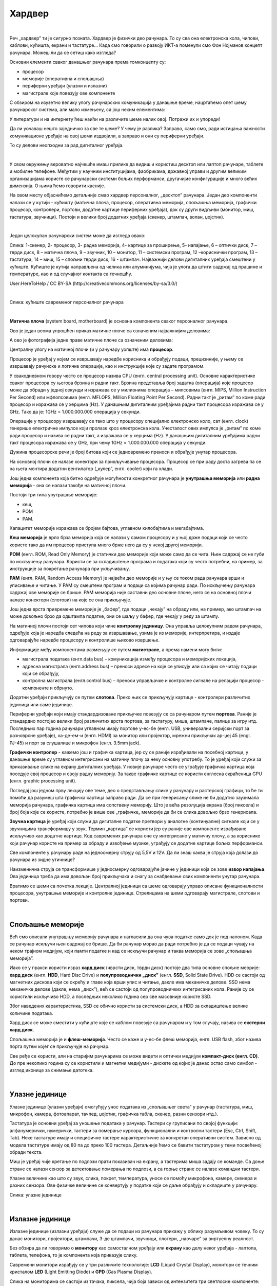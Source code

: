 Хардвер
=======

|

Реч „хардвер” ти је сигурно позната. Хардвер је физички део рачунара. То су сва она електронска кола, чипови, каблови, кућишта, екрани и тастатуре…
Када смо говорили о развоју ИКТ-а поменули смо Фон Нојманов концепт рачунара. Можеш ли да се сетиш како изгледа?

Основни елементи сваког данашњег рачунара према томконцепту су:

- процесор

- меморије (оперативна и спољашња)

- периферни уређаји (улазни и излазни)

- магистрале које повезују ове компоненте

С обзиром на изузетно велику улогу рачунарских комуникација у данашње време, нацртаћемо опет шему рачунарског система, али мало измењену, са још неким елементима:



.. image:: ../../_images/8_fon_nojman_koncept.png
   :width: 720px   
   :align: center



У литератури и на интернету ћеш наићи на различите шеме налик овој. Потражи их и упореди!

Да ли уочаваш нешто заједничко за све те шеме? У чему је разлика? Заправо, само смо, ради истицања важности комуникационе уређаје на овој шеми издвојили, а заправо и они су периферни уређаји.

То су делови неопходни за рад дигиталног уређаја. 

|

У свом окружењу вероватно најчешће имаш прилике да видиш и користиш десктоп или лаптоп рачунаре, таблете и мобилне телефоне. Међутим у научним институцијама, фаобрикама, државној управи и другим великим организацијама користе се рачунарски системи бољих перформанси, другачијие конфигурације и много већих димензија. О њима ћемо говорити касније.

На овом месту објаснићемо детаљније смао хардвер персоналног, „десктоп” рачунара. Један део компоненти налази се у кутији - кућишту (матична плоча, процесор, оперативна меморија, спољашња меморија, графички процесор, контролери, портови, додатне картице периферних уређаја), док су други видљиви (монитор, миш, тастатура, звучници). 
Постоји и велики број додатних уређаја (скенер, штампач, волан, џојстик).

|


Један целокупан рачунарски систем може да изгледа овако:

.. image:: ../../_images/8_racunarski_sistem.png
   :width: 720px   
   :align: center

Слика: 1-скенер, 2- процесор, 3- радна меморија, 4- картице за проширење, 5- напајање, 6 – оптички диск, 7 – тврди диск, 8 – матична плоча, 9 – звучник, 10 – монитор, 11 – системски програм, 12 –кориснички програм, 13 – тастатура, 14 – миш, 15 – спољни тврди диск, 16 - штампач. Најважнији делови дигиталних уређаја смештени у кућиште. Кућиште је кутија направљена од челика или алуминијума, чија је улога да штити садржај од прашине и температуре, као и од случајног контакта са течношћу.

User:HereToHelp / CC BY-SA (http://creativecommons.org/licenses/by-sa/3.0/)

|


.. image:: ../../_images/8_kućište.png
   :width: 720px   
   :align: center

Слика: кућиште савременог персоналног рачунара

|


**Матична плоча** (system board, motherboard) је основна компонента сваког персоналног рачунара. 

Ово је један веома упрошћен приказ матичне плоче са означеним најважнијим деловима:


.. image:: ../../_images/8_matična_skica.png
   :width: 720px   
   :align: center


А ово је фотографија једне праве матичне плоче са означеним деловима:

.. image:: ../../_images/8_matična_foto.png
   :width: 720px   
   :align: center



Централну улогу на матичној плочи (и у рачунару уопште) има **процесор**. 

Процесор је уређај у којем се извршавају наредбе корисника и обрађују подаци, прецизиније, у њему се извршавају рачунске и логичке операције, као и инструкције које су задате програмом.

У свакодневном говору често се процесор назива CPU (енгл. central processing unit). Основне карактеристике сваког процесора су његова брзина и радни такт. Брзина представља број задатка (операција) које процесор може да обради у једној секунди и изражава се у милионима операција  – мипсовима (енгл. MIPS, Million Instruction Per Second) или мфлопсовима (енгл. MFLOPS, Million Floating Point Per Second). Радни такт је „ритам” по коме ради процесор и изражава се у херцима (Hz). У данашњим дигиталним уређајима радни такт процесора изражава се у GHz. Тако да је: 1GHz = 1.000.000.000 операција у секунди. ­

Операције у процесору извршавају се тако што у процесору специјално електронско коло, сат (енгл. clock) генерише електричне импулсе који пролазе кроз електронска кола.   Учесталост ових импулса је „ритам” по коме ради процесор и назива се радни такт, а изражава се у херцима (Hz). У данашњим дигиталним уређајима радни такт процесора изражава се у GHz, при чему 1GHz = 1.000.000.000 операција у секунди.

Дужина процесорске речи је број битова који се једновремено преноси и обрађује унутар процесора. 

.. infonote::

   Карактеристике процесора које су нам важне при куповини су: 

   - брзина процесора, 

   - дужина процесорске речи, 

   - радни такт и 

   - интерни кеш. 

   У овом моменту можда не разумеш све ове појмове, за сада је важно да знаш да од њих зависи брзина процесора, а касније ћеш разумети детаљније њихово значење.


На основној плочи се налазе конектори за прикључивање процесора. Процесор се при раду доста загрева па се на њега монтира додатни вентилатор („кулер”, енгл. cooler) који га хлади. 

Још једна компонента која битно одређује могућности конкретног рачунара је **унутрашња меморија** или **радна меморија** - она се налази такође на матичној плочи. 

Постоји три типа унутрашње меморије: 

- кеш, 

- РОМ

- РАМ. 

Капацитет меморије изражава се бројем бајтова, углавном килобајтима и мегабајтима. 

**Кеш меморија** је врло брза меморија која се налази у самом процесору и у њој држе подаци који се често користе тако да им процесор приступа много брже него да су у некој другој меморији. 

**РОМ** (енгл. ROM, Read Only Memory) је статички део меморије који може само да се чита. Њен садржај се не губи по искључењу рачунара. Користи се за складиштење програма и података који су често потребни, на пример, за инструкције за покретање рачунара при укључивању. 

**РАМ** (енгл. RAM, Random Access Memory) је највећи део меморије и у њу се током рада рачунара врши и уписивање и читање. У РАМ су смештени програм и подаци са којима рачунар ради. По искључењу рачунара садржај ове меморије се брише. РАМ меморија није саставни део основне плоче, него се на основној плочи налазе конектори (слотови) на које се она прикључује. 

Још једна врста привремене меморије је „бафер”, где подаци „чекају” на обраду или, на пример, ако штампач на може довољно брзо да одштампа податке, они се шаљу у бафер, где чекају у реду за штампу.

.. infonote::

   Радна меморија је уређај који чува податке и програме са којима процесор ради. Она омогућује процесору да брзо приступа потребним подацима и програмима. Када се рачунар искључи, процесор престаје са радом, а из радне меморије све се брише.

На матичној плочи постоји сет чипова који чине **контролну јединицу**. Она управља целокупним радом рачунара, одређује која је наредба следећа на реду за извршавање, узима је из меморије, интерпретира, и издаје одговарајуће наредбе процесору и контролише њихово извршење.

Информације међу компонентама размењују се путем **магистрале**, а према намени могу бити:

- магистрала података (енгл.data bus) – комуникација између процесора и меморијских локација, 

- адресна магистрала (енгл.address bus) – преноси адресе на које се уписују или са којих се читају подаци који се обрађују, 

- контролна магистрала (енгл.control bus) – преноси управљачке и контролне сигнале на релацији процесор -  компоненте и обрнуто. 

Додатни уређаји прикључују се путем **слотова**. Преко њих се прикључују картице - контролери различитих јединица или саме јединице. 

Периферни уређаји који имају стандардизоване прикључке повезују се са рачунаром путем **портова**. Раније је стандардно постојао велики број различитих врста портова, за тастатуру, миша, штампаче, палице за игру итд. Последњих пар година рачунари углавном имају портове у-ес-бе (енгл. USB, универзални серијски порт за разноврсне уређаје), ха-де-ем-и (енгл. HDMI) за монитор или пројектор, мрежни прикључак ар-џej 45 (engl. РЈ-45) и порт за слушалице и микрофон (енгл. 3.5mm jack).

.. image:: ../../_images/8_portovi.png
   :width: 720px   
   :align: center



**Графички контролер** - кажемо још и графичка картица, јер су се раније израђивали на посебној картици, у данашње време су углавном интегрисани на матичну плочу за неку основну употребу. То је уређај који служи за приказивање слике на екрану дигиталних уређаја. У новије рачунаре често се уграђује графичка картица која поседује свој процесор и своју радну меморију. За такве графичке картице се користи енглеска скраћеница GPU (енгл. graphic processing unit).   ­

Погледај још једном прву лекцију ове теме, део о представљању слике у рачунару и растерској графици, то ће ти помоћи да разумеш шта графичка картица заправо ради. Да се при генерисању слике не би додатно заузимала меморија рачунара, графичка картица има сопствену меморију. Што је већа резолуција екрана (број пиксела) и број боја које се користе, потребно је више ове „графичке„ меморије да би се слика довољно брзо генерисала.

**Звучна картица** је уређај који служи да дигиталне податке претвори у аналогне (континуалне) сигнале који се у звучницима трансформишу у звук. Термин „картица” се користи јер су раније ове компоненте израђиване искључиво као додатне картице. Код савремених рачунара оне су интегрисане у матичну плочу, а за кориснике који рачунар користе на пример за обраду и извођење музике, уграђују се додатне картице бољих перформанси. 

Све компоненте у рачунару раде на једносмерну струју од 5,5V и 12V. Да ли знаш каква је струја која долази до рачунара из зидне утичнице?


.. reveal:: struja
   :showtitle: Помоћ
   :hidetitle: Сакриј прозор
   
   .. infonote:: Ако је твој одговор није био:  „Наизменична струја, 220V„, преслишај се лекција физике из основне школе у вези са електричном струјом, или поразговарај са старијим укућанима. Јако је важно да разликујеш појмове везане за врсту струје и напон, због своје безбедности и због одржавања  исправности уређаја које користиш.

Наизменична струја се трансформише у једносмерну одговарајуће јачине у јединици која се зове **извор напајања**. Ова јединица треба да има довољан број прикључака и снагу за снабдевање свих компоненти унутар рачунара.

.. infonote::
   Ра резимирамо, матична плоча је основа дигиталног уређаја. Све компоненте: графичка и звучна картица, хард диск, процесораи РАМ меморија се прикључују на њу чиме су они повезани у складну целину. На матичној плочи неки елементи омогућују прикључење осталих елемената и то су разни конектори, портови, слотови и џампери, итд.

Вратимо се шеми са почетка лекције. Централној јединици са шеме одговарају управо описане функционалности процесора, унутрашње меморије и контролне јединице. Стрелицама на шеми одговарају магистрале, слотови и портови.

.. questionnote::

   На слици су две матичне плоче персоналних рачунара. Покушај да на њима препознаш делове који су описани у овој лекцији.

   .. image:: ../../_images/8_dve_matične.png
      :width: 720px   
      :align: center

|

Спољашње меморије
-----------------

Већ смо описали унутрашњу меморију рачунара и нагласили да  она чува податке само док је под напоном. Када се рачунар искључи њен садржај се брише. Да би рачунар морао да ради потребно је да се подаци чувају на неком трајном медијум, који памти податке и кад се искључи рачунар и таква меморија се зове „спољашња меморија”. 

Иако се у пракси користи израз **хард диск** (чврсти диск, тврди диск) постоје два типа основне спољне меорије: **хард диск** (енгл. **HDD**, Hard Disc Drive) и **полупроводнички „диск”** (енгл. **SSD**, Solid State Drive).  HDD се састоји од магнетних дискова који се окрећу и главе која врши упис и читање, дакле има механичке делове. SSD нема механичке делове (дакле, нема „диск”), већ се састоји од полупроводничких интегрисаних кола. Раније су се користили искључиво HDD, а последњих неколико година сер све масовније користе SSD. 


.. image:: ../../_images/8_hdd_ssd.png
   :width: 550px   
   :align: center

Због наведених карактеристика, SSD се обично користи за системски диск, а HDD за складиштење велике количине података.

Хард диск се може сместити у кућиште које се каблом повезује са рачунаром и у том случају, назива се **екстерни хард диск**.

Спољашња меморија је и **флеш-меморија**. Често се каже и у-ес-бе флеш меморија, енгл. USB flash, због назива порта путем којег се прикључује на рачунар. 

Све ређе се користи, али на старијим рачунарима се може видети и оптички медијум **компакт-диск (енгл. CD)**. До пре неколико година су се користили и магнетни медијуми - дискете од којих је данас остао само симбол - изглед иконице за снимање датотека.


|

Улазне јединице
---------------

Улазне јединице (улазни уређаји) омогућују унос података из „спољашњег света” у рачунар (тастатура, миш, микрофон, камера, фотоапарат, тачпед, џојстик, графичка табла, скенер, разни сензори итд.). 

Тастатура је основни уређај за уношење података у рачунар. Тастери су груписани по својој функцији: алфанумерички, нумерички, тастери за померање курсора, функционални и контролни тастери (Esc, Ctrl, Shift, Tab). Неке тастатуре имају и специфичне тастере карактеристичне за конкретан оперативни систем. Зависно од модела тастатуре имају од 80 па до преко 100 тастера. Детаљније ћемо се бавити тастатуром у теми посвећеној обради текста.

Миш је уређај чије кретање по подлози прати показивач на екрану, а тастерима миша задају се команде. Са доње стране се налази сензор за детектовање померања по подлози, а са горње стране се налазе командни тастери. 

Улазне величине као што су  звук, слика, покрет, температура, уносе се помоћу микрофона, камере, скенера и разних сензора. Ове физичке величине се конвертују у податке који се даље обрађују и складиште у рачунару. 

.. image:: ../../_images/8_ulazni_uredjaji.png
   :width: 720px   
   :align: center

Слика: улазне јединице


|

Излазне јединице
----------------

Излазне јединице (излазни уређаји) служе да се подаци из рачунара прикажу у облику разумљивом човеку. То су данас монитори, пројектори, штампачи, 3-де штампачи, звучници, плотери, „наочаре” за виртуелну реалност.

Без обзира да ли говоримо о **монитору** као самосталном уређају или **екрану** као делу неког уређаја - лаптопа, таблета, телефона, то је компонента која приказује слику. 

Савремени монитори израђују се у три различите технологије: **LCD** (Liquid Crystal Display), монитори се течним кристалом **LED** (Light Emitting Diode) и **GPD** (Gas Plasma Display).

Слика на мониторима се састоји из тачака, пиксела, чија боја зависи од интензитета три светлосне компоненте: црвене, зелене и плаве. (Погледај поново део лекције у којем смо говорили о начину представљања слике у рачунару). 

**Резолуција** екрана обично се изражава у броју тачака (пиксела) по ширини и дужини, на пример 800х600, 1024х768, 1920х1080 и сл.
Ако приђеш довољно близу монитору, ове тачке (нарочито код јако великих екрана) можеш видети и голим оком или уз помоћ лупе. 
Осим резолуције важне карактеристике монитора су и његова величина и број боја које може да прикаже. Она се означава дужином дијагонале (опет најчешће израженој у инчима  14'', 17'', 19'', 21'', 27'', 34''.. ) као и размером, односно односом ширине и дужине екрана на на пример 4:3, 16:9 итд.

Можда сте негде, уживо или на слици видели старији тип монитора, који попут старих телевизора приказују слику путем катодне цеви (енгл. **CRT**, Catode Ray Tube), али они се због тога што су гломазни и емитују штетно зрачење повлаче из употребе. 

.. image:: ../../_images/8_izlazni_uredjaji.png
   :width: 720px   
   :align: center

Слика: излазне јединице

|

Штампачи, првенствено намењени за приказ излазних података на папиру, мада постоје и штампачи који се могу користити за штампу на текстилу, керамици, па чак и у прехрамбене сврхе.
Израђују се у некој од три технологије: матрични, ласерски и штампачи са млазницама (инк-џет).

За коришћење штампача важно је да знаш у којој технологији ради јер од тога зависи и врста папира коју смеш да користиш, као и начин замене тонера (мастила којим штампач оставља траг на папиру).

|

**Ласерски штампачи** раде слично фотокопир-машинама, имају тонер у праху који се захваљујући статичком електрицитету „лепи” за папир, па се онда врелим ваљком учврсти. Овако штампачи се израђују у две варијанте: они који штампају само црном бојом и они који штампају у боји. Папир који се користи у оваквим штампачима мора да буде термостабилан - да може да подноси високу температуру ваљка иначе ће се залепити за њега и штампач ће морати на поправку. Ако из неког разлога ваљак који учвршћује боју не ради, и из штампача изађе папир са прахом који отпада или је касета са тонером неисправна па се прах просипа, немојте га дирати руком или случајно удахнути јер је штетан по здравље. Ласерске штампаче карактерише добар квалитет слике и велика брзина штампања.

|

**Штампачи са млазницама (инк-џет штампачи)** имају течно мастило и штампају тако што главе за штампање распрскавају ситне капљице мастила. Ови штампачи се најчешће праве за штампу у боји. Ови штампачи су нешто спорији али дају квалитетне слике и знатно су јефтинији од ласерских штампача у боји.

|

**Матрични штампачи** имају главу састављену од игала које ударају у папир преко траке натопљене мастилом или у термо-папир и тако остављају траг. Овакви штампачи углавном штампају само једном бојом. Ови штампачи се угланвом више не користе за штампање докумената јер су из заменили квалитетнији и бржи ласерски и штампачи са млазницама, али још увке имају примену за брзу штампу малих формата попут аутобуских карти, фискалних рачуна и слично.

|


**3-де штампач (енгл. 3D printer)** је излазни уређај који формира тродимензионалне објекте тако што глава топи пластику и истискује је пратећи програмске инструкције тако да формира тродимензионални објекат. Постоје и варијанте већих размера које се користе у грађевинарству - уместо пластике истискују цементну смешу и тиме граде зидове грађевина.


|

Улазно-излазне јединице
-----------------------

**Екран осетљив на додир**, какав се користи за „паметне” телефоне, таблете и неке рачунаре, је истовремено и улазни и излазни уређај. Израђују се у различитим технологијама, а рад са њима заснива се на томе да могу да детектују додир и изврше радњу налик ситуацији када се на рачунару постави курсор миша на одређено место и кликне на тастер.

|

Прикључивање улазних и излазних јединица
----------------------------------------

Улазне, излазне и улазно-излазне јединице прикључују се најчешће преко портова на матичној плочи или на додатној каритци, а све чешће и бежично, путем блутут везе.

.. image:: ../../_images/8_slušalice.png
   :width: 400px   
   :align: center

Слика: бежичне слушалице и слушалице за 3,5 mm прикључком („џек”)

|



Комуникационе јединице
----------------------

Периферни уређаји у рачунару који служе за повезивање рачунара у мрежу и комуникацију са другим рачунаром су **мрежна картица** (за „жичану” мрежу), **бежична мрежна карта** (вајфај, енгл. WiFi), **блутут** (енгл. Bluetooth), **3g/4g модем** (за конекцију са мрежом мобилне телефоније). 

|

.. questionnote::
    Врати се сада на лекцију Рачунарске мреже и интернет и у њој прочитај поново део Прикључење на интернет. Који се појмови појављују и тамо и у претходном пасусу? У ком својству се спомињу у свакој од ове две лекције? Покушај да објасниш везу између ова два аспекта и да је представиш цртежом.

|



.. questionnote::
   На  слици су бројевима од 1 до 5 означени делови дигиталних уређаја. Да ли знаш подкојим бројем је који уређај? 

   .. image:: ../../_images/8_L2S18.png
      :align: center
      :width: 700px

|

.. questionnote::
   На  слици су бројевима од 1 до 8 означени делови рачунарског система.  Да ли знаш подкојим бројем је који уређај? 

   .. image:: ../../_images/8_L2S17.png
      :align: center
      :width: 700px





